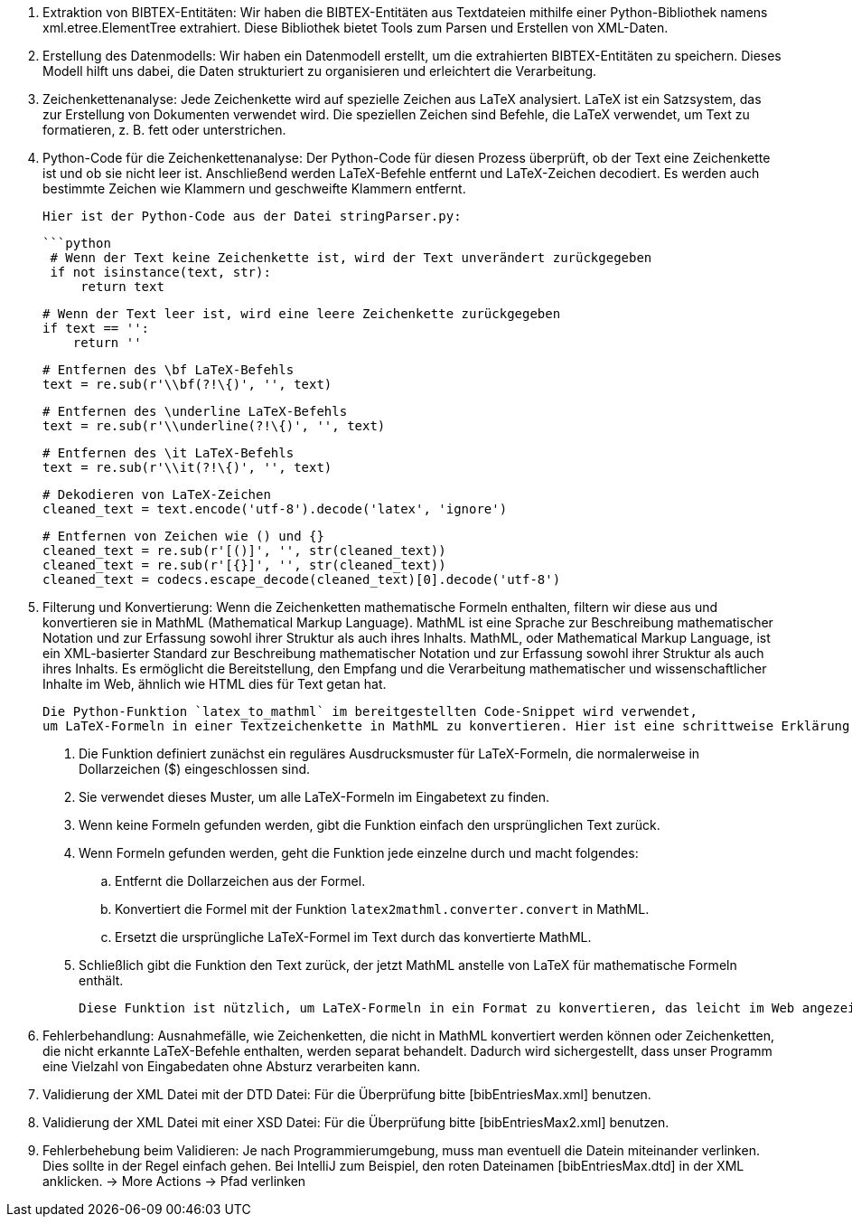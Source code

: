 1. Extraktion von BIBTEX-Entitäten:
   Wir haben die BIBTEX-Entitäten aus Textdateien mithilfe einer Python-Bibliothek namens xml.etree.ElementTree extrahiert. 
   Diese Bibliothek bietet Tools zum Parsen und Erstellen von XML-Daten.

2. Erstellung des Datenmodells:
   Wir haben ein Datenmodell erstellt, um die extrahierten BIBTEX-Entitäten zu speichern. 
   Dieses Modell hilft uns dabei, die Daten strukturiert zu organisieren und erleichtert die Verarbeitung.

3. Zeichenkettenanalyse:
   Jede Zeichenkette wird auf spezielle Zeichen aus LaTeX analysiert. 
   LaTeX ist ein Satzsystem, das zur Erstellung von Dokumenten verwendet wird. 
   Die speziellen Zeichen sind Befehle, die LaTeX verwendet, um Text zu formatieren, z. B. fett oder unterstrichen.

4. Python-Code für die Zeichenkettenanalyse:
   Der Python-Code für diesen Prozess überprüft, ob der Text eine Zeichenkette ist und ob sie nicht leer ist. 
   Anschließend werden LaTeX-Befehle entfernt und LaTeX-Zeichen decodiert. 
   Es werden auch bestimmte Zeichen wie Klammern und geschweifte Klammern entfernt.

   Hier ist der Python-Code aus der Datei stringParser.py:

   ```python
    # Wenn der Text keine Zeichenkette ist, wird der Text unverändert zurückgegeben
    if not isinstance(text, str):
        return text

    # Wenn der Text leer ist, wird eine leere Zeichenkette zurückgegeben
    if text == '':
        return ''

    # Entfernen des \bf LaTeX-Befehls
    text = re.sub(r'\\bf(?!\{)', '', text)

    # Entfernen des \underline LaTeX-Befehls
    text = re.sub(r'\\underline(?!\{)', '', text)

    # Entfernen des \it LaTeX-Befehls
    text = re.sub(r'\\it(?!\{)', '', text)

    # Dekodieren von LaTeX-Zeichen
    cleaned_text = text.encode('utf-8').decode('latex', 'ignore')

    # Entfernen von Zeichen wie () und {}
    cleaned_text = re.sub(r'[()]', '', str(cleaned_text))
    cleaned_text = re.sub(r'[{}]', '', str(cleaned_text))
    cleaned_text = codecs.escape_decode(cleaned_text)[0].decode('utf-8')

5. Filterung und Konvertierung: Wenn die Zeichenketten mathematische Formeln enthalten, filtern wir diese aus 
    und konvertieren sie in MathML (Mathematical Markup Language). MathML ist eine Sprache zur Beschreibung mathematischer Notation und 
    zur Erfassung sowohl ihrer Struktur als auch ihres Inhalts.
    MathML, oder Mathematical Markup Language, ist ein XML-basierter Standard zur Beschreibung mathematischer Notation und 
    zur Erfassung sowohl ihrer Struktur als auch ihres Inhalts. Es ermöglicht die Bereitstellung, den Empfang 
    und die Verarbeitung mathematischer und wissenschaftlicher Inhalte im Web, ähnlich wie HTML dies für Text getan hat.

    Die Python-Funktion `latex_to_mathml` im bereitgestellten Code-Snippet wird verwendet, 
    um LaTeX-Formeln in einer Textzeichenkette in MathML zu konvertieren. Hier ist eine schrittweise Erklärung:

    . Die Funktion definiert zunächst ein reguläres Ausdrucksmuster für LaTeX-Formeln, die normalerweise in Dollarzeichen ($) eingeschlossen sind.
    . Sie verwendet dieses Muster, um alle LaTeX-Formeln im Eingabetext zu finden.
    . Wenn keine Formeln gefunden werden, gibt die Funktion einfach den ursprünglichen Text zurück.
    . Wenn Formeln gefunden werden, geht die Funktion jede einzelne durch und macht folgendes:
    .. Entfernt die Dollarzeichen aus der Formel.
    .. Konvertiert die Formel mit der Funktion `latex2mathml.converter.convert` in MathML.
    .. Ersetzt die ursprüngliche LaTeX-Formel im Text durch das konvertierte MathML.
    . Schließlich gibt die Funktion den Text zurück, der jetzt MathML anstelle von LaTeX für mathematische Formeln enthält.

    Diese Funktion ist nützlich, um LaTeX-Formeln in ein Format zu konvertieren, das leicht im Web angezeigt und verarbeitet werden kann.

6. Fehlerbehandlung: Ausnahmefälle, wie Zeichenketten, die nicht in MathML konvertiert werden können oder Zeichenketten, 
    die nicht erkannte LaTeX-Befehle enthalten, werden separat behandelt. Dadurch wird sichergestellt, 
    dass unser Programm eine Vielzahl von Eingabedaten ohne Absturz verarbeiten kann.

7. Validierung der XML Datei mit der DTD Datei:
    Für die Überprüfung bitte [bibEntriesMax.xml] benutzen.

8. Validierung der XML Datei mit einer XSD Datei:
    Für die Überprüfung bitte [bibEntriesMax2.xml] benutzen.

9. Fehlerbehebung beim Validieren:
    Je nach Programmierumgebung, muss man eventuell die Datein miteinander verlinken. Dies sollte in der Regel einfach gehen.
    Bei IntelliJ zum Beispiel, den roten Dateinamen [bibEntriesMax.dtd] in der XML anklicken.
    -> More Actions
    -> Pfad verlinken